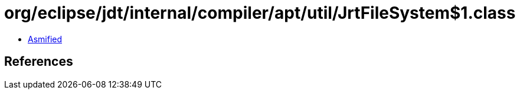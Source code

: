 = org/eclipse/jdt/internal/compiler/apt/util/JrtFileSystem$1.class

 - link:JrtFileSystem$1-asmified.java[Asmified]

== References

